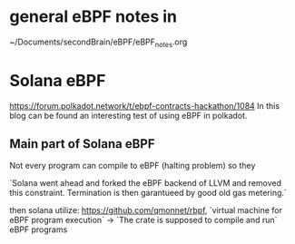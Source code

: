 * general eBPF notes in
~/Documents/secondBrain/eBPF/eBPF_notes.org

* Solana eBPF
 https://forum.polkadot.network/t/ebpf-contracts-hackathon/1084
 In this blog can be found an interesting test of using eBPF in polkadot.

** Main part of Solana eBPF
Not every program can compile to eBPF (halting problem) so they

`Solana went ahead and forked the eBPF backend of LLVM and removed this constraint. Termination is then garantueed by good old gas metering.`

then solana utilize: https://github.com/qmonnet/rbpf, `virtual machine for eBPF program execution` -> `The crate is supposed to compile and run` eBPF programs
